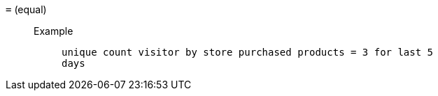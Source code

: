 [#equal]
`=` (equal)::
Example;;
+
----
unique count visitor by store purchased products = 3 for last 5
days
----
